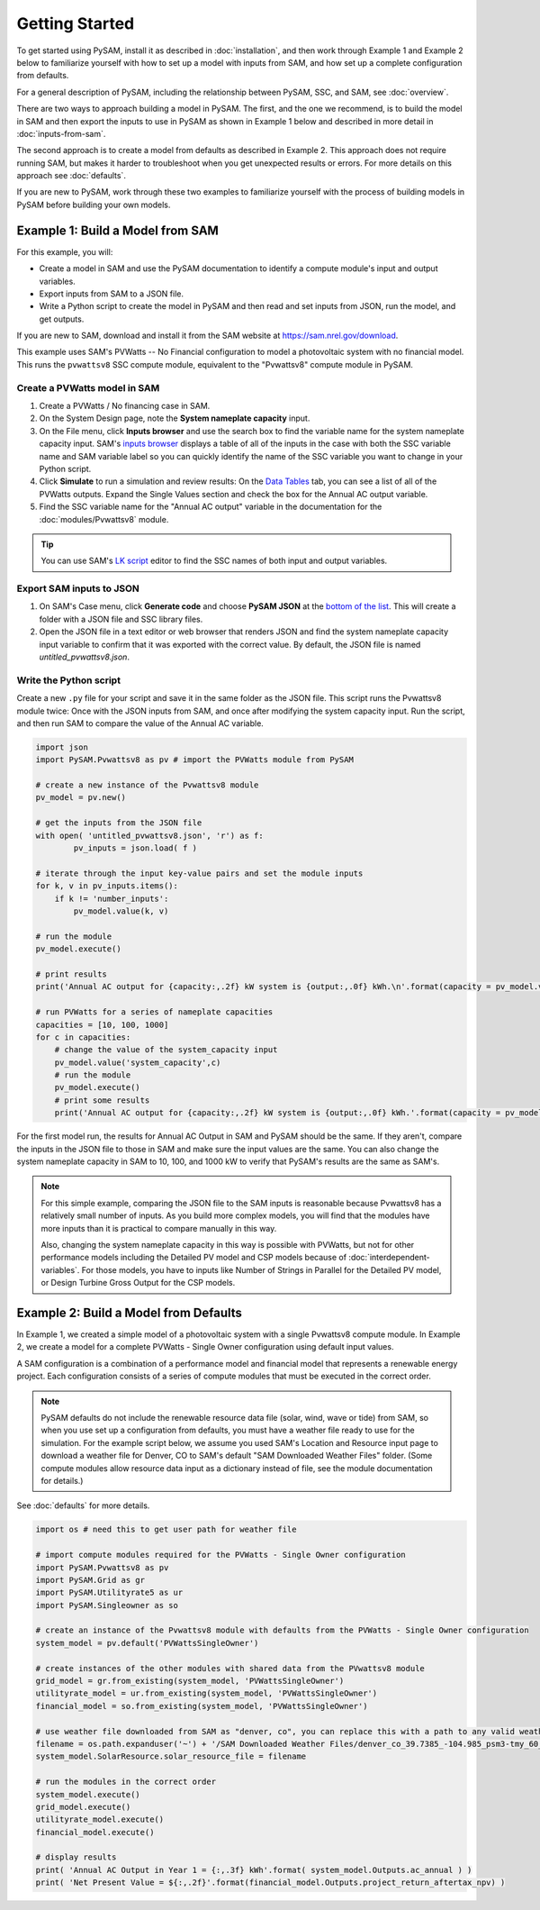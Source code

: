 Getting Started
================

To get started using PySAM, install it as described in :doc:`installation`, and then work through Example 1 and Example 2 below to familiarize yourself with how to set up a model with inputs from SAM, and how set up a complete configuration from defaults.

For a general description of PySAM, including the relationship between PySAM, SSC, and SAM, see :doc:`overview`.

There are two ways to approach building a model in PySAM. The first, and the one we recommend, is to build the model in SAM and then export the inputs to use in PySAM as shown in Example 1 below and described in more detail in :doc:`inputs-from-sam`.

The second approach is to create a model from defaults as described in Example 2. This approach does not require running SAM, but makes it harder to troubleshoot when you get unexpected results or errors. For more details on this approach see :doc:`defaults`.

If you are new to PySAM, work through these two examples to familiarize yourself with the process of building models in PySAM before building your own models.

Example 1: Build a Model from SAM
----------------------------------

For this example, you will:

* Create a model in SAM and use the PySAM documentation to identify a compute module's input and output variables.
* Export inputs from SAM to a JSON file.
* Write a Python script to create the model in PySAM and then read and set inputs from JSON, run the model, and get outputs.

If you are new to SAM, download and install it from the SAM website at https://sam.nrel.gov/download.

This example uses SAM's PVWatts -- No Financial configuration to model a photovoltaic system with no financial model. This runs the ``pvwattsv8`` SSC compute module, equivalent to the "Pvwattsv8" compute module in PySAM.

Create a PVWatts model in SAM
~~~~~~~~~~~~~~~~~~~~~~~~~~~~~~

1. Create a PVWatts / No financing case in SAM.

2. On the System Design page, note the **System nameplate capacity** input.

3. On the File menu, click **Inputs browser** and use the search box to find the variable name for the system nameplate capacity input. SAM's `inputs browser <https://samrepo.nrelcloud.org/help/inputs_browser.htm>`_ displays a table of all of the inputs in the case with both the SSC variable name and SAM variable label so you can quickly identify the name of the SSC variable you want to change in your Python script.

4. Click **Simulate** to run a simulation and review results: On the `Data Tables <https://samrepo.nrelcloud.org/help/data.htm>`_ tab, you can see a list of all of the PVWatts outputs. Expand the Single Values section and check the box for the Annual AC output variable.

5. Find the SSC variable name for the "Annual AC output" variable in the documentation for the :doc:`modules/Pvwattsv8` module.

.. tip::

    You can use SAM's `LK script <https://sam.nrel.gov/lk-script.html>`_ editor to find the SSC names of both input and output variables.

Export SAM inputs to JSON
~~~~~~~~~~~~~~~~~~~~~~~~~~

1. On SAM's Case menu, click **Generate code** and choose **PySAM JSON** at the `bottom of the list <https://samrepo.nrelcloud.org/help/sdk.htm>`_. This will create a folder with a JSON file and SSC library files.

2. Open the JSON file in a text editor or web browser that renders JSON and find the system nameplate capacity input variable to confirm that it was exported with the correct value. By default, the JSON file is named *untitled_pvwattsv8.json*.

Write the Python script
~~~~~~~~~~~~~~~~~~~~~~~~

Create a new ``.py`` file for your script and save it in the same folder as the JSON file. This script runs the Pvwattsv8 module twice: Once with the JSON inputs from SAM, and once after modifying the system capacity input. Run the script, and then run SAM to compare the value of the Annual AC variable.

.. code:: python

    import json
    import PySAM.Pvwattsv8 as pv # import the PVWatts module from PySAM

    # create a new instance of the Pvwattsv8 module
    pv_model = pv.new()

    # get the inputs from the JSON file
    with open( 'untitled_pvwattsv8.json', 'r') as f:
            pv_inputs = json.load( f )

    # iterate through the input key-value pairs and set the module inputs
    for k, v in pv_inputs.items():
        if k != 'number_inputs':
            pv_model.value(k, v)

    # run the module
    pv_model.execute()

    # print results
    print('Annual AC output for {capacity:,.2f} kW system is {output:,.0f} kWh.\n'.format(capacity = pv_model.value('system_capacity'), output = pv_model.Outputs.ac_annual) )

    # run PVWatts for a series of nameplate capacities
    capacities = [10, 100, 1000]
    for c in capacities:
        # change the value of the system_capacity input
        pv_model.value('system_capacity',c)
        # run the module
        pv_model.execute()
        # print some results
        print('Annual AC output for {capacity:,.2f} kW system is {output:,.0f} kWh.'.format(capacity = pv_model.value('system_capacity'), output = pv_model.Outputs.ac_annual) )


For the first model run, the results for Annual AC Output in SAM and PySAM should be the same. If they aren't, compare the inputs in the JSON file to those in SAM and make sure the input values are the same. You can also change the system nameplate capacity in SAM to 10, 100, and 1000 kW to verify that PySAM's results are the same as SAM's.

.. note::

    For this simple example, comparing the JSON file to the SAM inputs is reasonable because Pvwattsv8 has a relatively small number of inputs. As you build more complex models, you will find that the modules have more inputs than it is practical to compare manually in this way.

    Also, changing the system nameplate capacity in this way is possible with PVWatts, but not for other performance models including the Detailed PV model and CSP models because of :doc:`interdependent-variables`. For those models, you have to inputs like Number of Strings in Parallel for the Detailed PV model, or Design Turbine Gross Output for the CSP models.

Example 2: Build a Model from Defaults
---------------------------------------

In Example 1, we created a simple model of a photovoltaic system with a single  Pvwattsv8 compute module. In Example 2, we create a model for a complete PVWatts - Single Owner configuration using default input values.

A SAM configuration is a combination of a performance model and financial model that represents a renewable energy project. Each configuration consists of a series of compute modules that must be executed in the correct order.

.. note::

    PySAM defaults do not include the renewable resource data file (solar, wind, wave or tide) from SAM, so when you use set up a configuration from defaults, you must have a weather file ready to use for the simulation. For the example script below, we assume you used SAM's Location and Resource input page to download a weather file for Denver, CO to SAM's default "SAM Downloaded Weather Files" folder. (Some compute modules allow resource data input as a dictionary instead of file, see the module documentation for details.)

See :doc:`defaults` for more details.

.. code:: python

    import os # need this to get user path for weather file

    # import compute modules required for the PVWatts - Single Owner configuration
    import PySAM.Pvwattsv8 as pv
    import PySAM.Grid as gr
    import PySAM.Utilityrate5 as ur
    import PySAM.Singleowner as so

    # create an instance of the Pvwattsv8 module with defaults from the PVWatts - Single Owner configuration
    system_model = pv.default('PVWattsSingleOwner')

    # create instances of the other modules with shared data from the PVwattsv8 module
    grid_model = gr.from_existing(system_model, 'PVWattsSingleOwner')
    utilityrate_model = ur.from_existing(system_model, 'PVWattsSingleOwner')
    financial_model = so.from_existing(system_model, 'PVWattsSingleOwner')

    # use weather file downloaded from SAM as "denver, co", you can replace this with a path to any valid weather file in the SAM CSV format
    filename = os.path.expanduser('~') + '/SAM Downloaded Weather Files/denver_co_39.7385_-104.985_psm3-tmy_60_tmy.csv'
    system_model.SolarResource.solar_resource_file = filename

    # run the modules in the correct order
    system_model.execute()
    grid_model.execute()
    utilityrate_model.execute()
    financial_model.execute()

    # display results
    print( 'Annual AC Output in Year 1 = {:,.3f} kWh'.format( system_model.Outputs.ac_annual ) )
    print( 'Net Present Value = ${:,.2f}'.format(financial_model.Outputs.project_return_aftertax_npv) )
